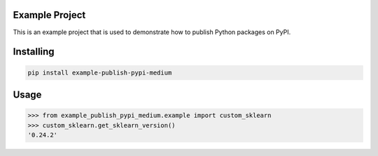 Example Project
===============
This is an example project that is used to demonstrate how to publish
Python packages on PyPI. 

Installing
============

.. code-block:: bash

    pip install example-publish-pypi-medium

Usage
=====

.. code-block:: bash

    >>> from example_publish_pypi_medium.example import custom_sklearn
    >>> custom_sklearn.get_sklearn_version()
    '0.24.2'

